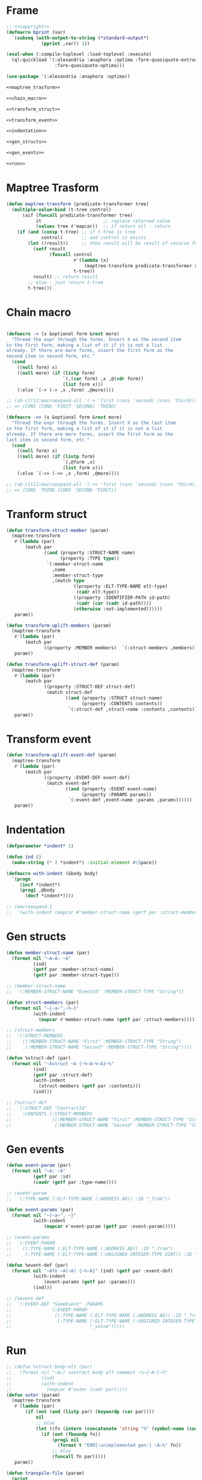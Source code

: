 #+STARTUP: showall indent hidestars

* Frame

#+BEGIN_SRC lisp :tangle transpiler.lisp :noweb tangle :comments noweb
  ;; <<copyright>>
  (defmacro bprint (var)
    `(subseq (with-output-to-string (*standard-output*)
               (pprint ,var)) 1))

  (eval-when (:compile-toplevel :load-toplevel :execute)
    (ql:quickload '(:alexandria :anaphora :optima :fare-quasiquote-extras
                    :fare-quasiquote-optima)))

  (use-package '(:alexandria :anaphora :optima))

  <<maptree_trasform>>

  <<chain_macro>>

  <<transform_struct>>

  <<transform_event>>

  <<indentation>>

  <<gen_structs>>

  <<gen_events>>

  <<run>>
#+END_SRC

* Maptree Trasform

#+BEGIN_SRC lisp :noweb-ref maptree_trasform
  (defun maptree-transform (predicate-transformer tree)
    (multiple-value-bind (t-tree control)
        (aif (funcall predicate-transformer tree)
             it                       ;; replace returned value
             (values tree #'mapcar))  ;; if return nil - return
      (if (and (consp t-tree) ;; if t-tree is tree
               control)       ;; and control is exists
          (let ((result))     ;; then result will be result of recurse funcall
            (setf result
                  (funcall control
                           #'(lambda (x)
                               (maptree-transform predicate-transformer x))
                           t-tree))
            result) ;; return result
          ;; else - just return t-tree
          t-tree)))
#+END_SRC

* Chain macro

#+BEGIN_SRC lisp :noweb-ref chain_macro

(defmacro -> (x &optional form &rest more)
  "Thread the expr through the forms. Insert X as the second item
in the first form, making a list of it if it is not a list
already. If there are more forms, insert the first form as the
second item in second form, etc."
  (cond
    ((null form) x)
    ((null more) (if (listp form)
                     `(,(car form) ,x ,@(cdr form))
                     (list form x)))
    (:else `(-> (-> ,x ,form) ,@more))))

;; (sb-cltl2:macroexpand-all '(-> 'first (cons 'second) (cons 'third)))
;; => (CONS (CONS 'FIRST 'SECOND) 'THIRD)

(defmacro ->> (x &optional form &rest more)
  "Thread the expr through the forms. Insert X as the last item
in the first form, making a list of it if it is not a list
already. If there are more forms, insert the first form as the
last item in second form, etc."
  (cond
    ((null form) x)
    ((null more) (if (listp form)
                     `(,@form ,x)
                     (list form x)))
    (:else `(->> (->> ,x ,form) ,@more))))

;; (sb-cltl2:macroexpand-all '(->> 'first (cons 'second) (cons 'third)))
;; => (CONS 'THIRD (CONS 'SECOND 'FIRST))

#+END_SRC

* Tranform struct

#+BEGIN_SRC lisp :noweb-ref transform_struct
  (defun transform-struct-member (param)
    (maptree-transform
     #'(lambda (par)
         (match par
                ((and (property :STRUCT-NAME name)
                      (property :TYPE type))
                 `(:member-struct-name
                   ,name
                   :member-struct-type
                   ,(match type
                           ((property :ELT-TYPE-NAME elt-type)
                            (cadr elt-type))
                           ((property :IDENTIFIER-PATH id-path)
                            (cadr (car (cadr id-path))))
                           (otherwise :not-implemented))))))
     param))

  (defun transform-uplift-members (param)
    (maptree-transform
     #'(lambda (par)
         (match par
                ((property :MEMBER members)  `(:struct-members ,members))))
     param))

  (defun transform-uplift-struct-def (param)
    (maptree-transform
     #'(lambda (par)
         (match par
                ((property :STRUCT-DEF struct-def)
                 (match struct-def
                        ((and (property :STRUCT struct-name)
                              (property :CONTENTS contents))
                         `(:struct-def ,struct-name :contents ,contents))))))
     param))
#+END_SRC

* Transform event

#+BEGIN_SRC lisp :noweb-ref transform_event
  (defun transform-uplift-event-def (param)
    (maptree-transform
     #'(lambda (par)
         (match par
                ((property :EVENT-DEF event-def)
                 (match event-def
                        ((and (property :EVENT event-name)
                              (property :PARAMS params))
                         `(:event-def ,event-name :params ,params))))))
     param))
#+END_SRC
* Indentation

#+BEGIN_SRC lisp :noweb-ref indentation
  (defparameter *indent* 1)

  (defun ind ()
    (make-string (* 2 *indent*) :initial-element #\Space))

  (defmacro with-indent (&body body)
    `(progn
       (incf *indent*)
       (prog1 ,@body
         (decf *indent*))))

  ;; (macroexpand-1
  ;;  '(with-indent (mapcar #'member-struct-name (getf par :struct-members))))
#+END_SRC

* Gen structs

#+BEGIN_SRC lisp :noweb-ref gen_structs
  (defun member-struct-name (par)
    (format nil "~A~A: ~A"
            (ind)
            (getf par :member-struct-name)
            (getf par :member-struct-type)))

  ;; (member-struct-name
  ;;  '(:MEMBER-STRUCT-NAME "EventId" :MEMBER-STRUCT-TYPE "String"))

  (defun struct-members (par)
    (format nil "~{~a~^,~%~}"
            (with-indent
              (mapcar #'member-struct-name (getf par :struct-members)))))

  ;; (struct-members
  ;;  '(:STRUCT-MEMBERS
  ;;    ((:MEMBER-STRUCT-NAME "First" :MEMBER-STRUCT-TYPE "String")
  ;;     (:MEMBER-STRUCT-NAME "Second" :MEMBER-STRUCT-TYPE "String"))))

  (defun %struct-def (par)
    (format nil "~Astruct ~A {~%~A~%~A}~%"
            (ind)
            (getf par :struct-def)
            (with-indent
              (struct-members (getf par :contents)))
            (ind)))

  ;; (%struct-def
  ;;  `(:STRUCT-DEF "ContractId"
  ;;    :CONTENTS (:STRUCT-MEMBERS
  ;;               ((:MEMBER-STRUCT-NAME "First" :MEMBER-STRUCT-TYPE "String")
  ;;                (:MEMBER-STRUCT-NAME "Second" :MEMBER-STRUCT-TYPE "String")))))

#+END_SRC

* Gen events

#+BEGIN_SRC lisp :noweb-ref gen_events
  (defun event-param (par)
    (format nil "~A: ~A"
            (getf par :id)
            (caadr (getf par :type-name))))

  ;; (event-param
  ;;  `(:TYPE-NAME (:ELT-TYPE-NAME (:ADDRESS AD)) :ID "_from"))

  (defun event-params (par)
    (format nil "~{~a~^, ~}"
            (with-indent
                (mapcar #'event-param (getf par :event-param)))))

  ;; (event-params
  ;;  `(:EVENT-PARAM
  ;;    ((:TYPE-NAME (:ELT-TYPE-NAME (:ADDRESS AD)) :ID "_from")
  ;;     (:TYPE-NAME (:ELT-TYPE-NAME (:UNSIGNED-INTEGER-TYPE UINT)) :ID "_value"))))

  (defun %event-def (par)
    (format nil "~Afn ~A(~A) {~%~A}" (ind) (getf par :event-def)
            (with-indent
                (event-params (getf par :params)))
            (ind)))

  ;; (%event-def
  ;;  `(:EVENT-DEF "SomeEvent" :PARAMS
  ;;               (:EVENT-PARAM
  ;;                ((:TYPE-NAME (:ELT-TYPE-NAME (:ADDRESS AD)) :ID "_from")
  ;;                 (:TYPE-NAME (:ELT-TYPE-NAME (:UNSIGNED-INTEGER-TYPE UINT)) :ID
  ;;                             "_value")))))

#+END_SRC

* Run

#+BEGIN_SRC lisp :noweb-ref run
  ;; (defun %ctract-body-elt (par)
  ;;   (format nil "~A// contract body elt comment ~%~{~A~}~%"
  ;;           (ind)
  ;;           (with-indent
  ;;             (mapcar #'outer (cadr par)))))
  (defun outer (param)
    (maptree-transform
     #'(lambda (par)
         (if (not (and (listp par) (keywordp (car par))))
             nil
             ;; else
             (let ((fn (intern (concatenate 'string "%" (symbol-name (car par))))))
               (if (not (fboundp fn))
                   (prog1 nil
                     (format t "ERR[:unimplemented gen:] ~A~%" fn))
                   ;; else
                   (funcall fn par)))))
     param))

  (defun transpile-file (param)
    (print
     (outer (->> (read-from-string (read-file-into-string param))
                 (transform-struct-member)
                 (transform-uplift-members)
                 (transform-uplift-struct-def)
                 (transform-uplift-event-def)
                 ))))

  ;; (transpile-file "mep.sexp")
#+END_SRC

* Copyright

#+NAME: copyright
#+BEGIN_SRC lisp
  Copyright © 2021-2022 Glukhov Mikhail. All rights reserved. Licensed
  under the GNU AGPLv3
#+END_SRC

* Executable

#+BEGIN_SRC lisp :tangle exec-transpiler.lisp
  (load "transpiler.lisp")

  (ql:quickload "unix-opts")

  (defun transpile-filename (str)
    str)

  (opts:define-opts
    (:name :usage
     :description "Usage transpiler."
     :short #\u
     :long "usage")
    (:name :transpile
     :description "Transpile file"
     :short #\t
     :long "transpile"
     ;; :required t
     :arg-parser #'transpile-filename
     :meta-var "<filename>")
    (:name :output
     :description "Output file"
     :short #\o
     :long "output"
     ;; :required t
     :arg-parser #'transpile-filename
     :meta-var "<filename>")
    )

  (defun unknown-option (condition)
    (format t "WARNING: ~s option is unknown!~%~%" (opts:option condition))
    (invoke-restart 'opts:skip-option))

  (defmacro when-option ((options opt) &body body)
    `(let ((it (getf ,options ,opt)))
       (when it
         ,@body)))

  (defun main ()
    (multiple-value-bind (options free-args)
        (handler-case
            (handler-bind ((opts:unknown-option #'unknown-option))
              (opts:get-opts))
          (opts:missing-arg (condition)
            (format t "FATAL: option ~s needs an argument!~%~%"
                    (opts:option condition)))
          (opts:arg-parser-failed (condition)
            (format t "FATAL: cannot parse ~s as argument of ~s~%~%"
                    (opts:raw-arg condition)
                    (opts:option condition)))
          (opts:missing-required-option (con)
            (format t "FATAL: ~a~%%" con)
            (opts:exit 1)))
      (if (null options)
          (setf options '(:usage t)))
      (let ((transpiled)
            (overbox))
        (when-option (options :usage)
          (opts:describe
           :prefix "Transpiler. Usage:"
           :suffix "use: transpiler -p example.sexp"
           :usage-of "./traspiler"
           ;; :args "[keywords]"
           ))
        (when-option (options :transpile)
          (format t "Transpiler. Transpile file: ~A ~%" it)
          (setf transpiled (transpile-file it)))
        (when-option (options :output)
          (format t "Transpiler. Output: ~A ~%" it)
          (setf overbox it))
        ;; output
        (if overbox
            (alexandria:write-string-into-file (bprint transpiled)
                                               overbox
                                               :if-exists :supersede)
            ;; else
            (format t "~%~A~%" (bprint transpiled)))
        )))

  (export 'main)
  (sb-ext:save-lisp-and-die #P"transpiler" :toplevel #'main :executable t)
#+END_SRC
